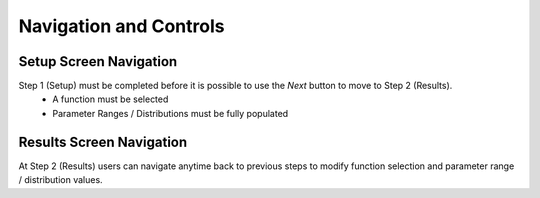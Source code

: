 .. meta::
   :scope: S4L_only

.. _MetaModeling_Navigation:

Navigation and Controls
-----------------------

Setup Screen Navigation
~~~~~~~~~~~~~~~~~~~~~~~~~~~~

Step 1 (Setup) must be completed before it is possible to use the *Next* button to move to Step 2 (Results).
    - A function must be selected
    - Parameter Ranges / Distributions must be fully populated

Results Screen Navigation
~~~~~~~~~~~~~~~~~~~~~~~~~~~~
At Step 2 (Results) users can navigate anytime back to previous steps to modify function selection and parameter range / distribution values.